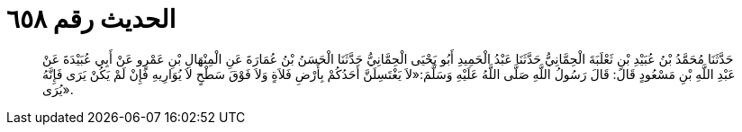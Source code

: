 
= الحديث رقم ٦٥٨

[quote.hadith]
حَدَّثَنَا مُحَمَّدُ بْنُ عُبَيْدِ بْنِ ثَعْلَبَةَ الْحِمَّانِيُّ حَدَّثَنَا عَبْدُ الْحَمِيدِ أَبُو يَحْيَى الْحِمَّانِيُّ حَدَّثَنَا الْحَسَنُ بْنُ عُمَارَةَ عَنِ الْمِنْهَالِ بْنِ عَمْرٍو عَنْ أَبِي عُبَيْدَةَ عَنْ عَبْدِ اللَّهِ بْنِ مَسْعُودٍ قَالَ: قَالَ رَسُولُ اللَّهِ صَلَّى اللَّهُ عَلَيْهِ وَسَلَّمَ:«لاَ يَغْتَسِلَنَّ أَحَدُكُمْ بِأَرْضِ فَلاَةٍ وَلاَ فَوْقَ سَطْحٍ لاَ يُوَارِيهِ فَإِنْ لَمْ يَكُنْ يَرَى فَإِنَّهُ يُرَى».